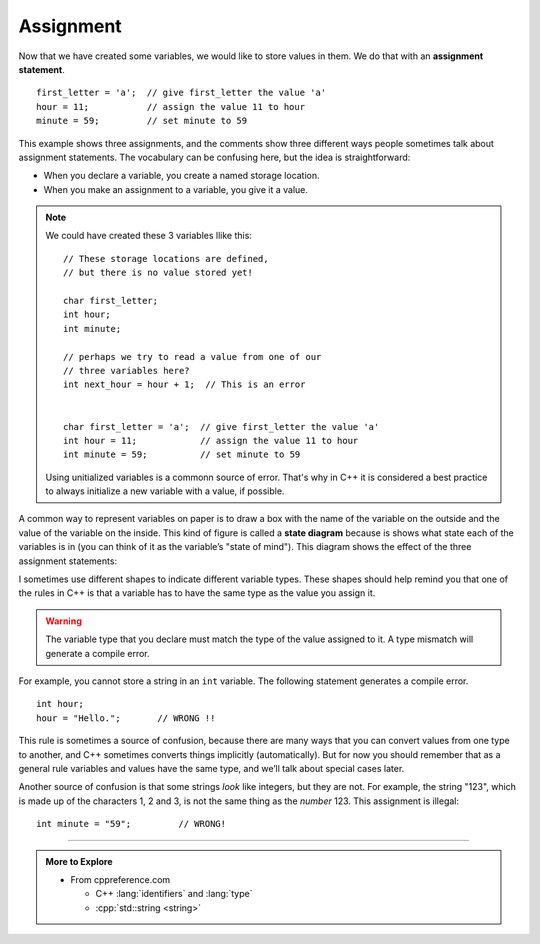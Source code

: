 Assignment
----------

.. index::
   single: assignment
   single: assignment statement

Now that we have created some variables, we would like to store values
in them. We do that with an **assignment statement**.

::

    first_letter = 'a';  // give first_letter the value 'a'
    hour = 11;           // assign the value 11 to hour
    minute = 59;         // set minute to 59

This example shows three assignments, and the comments show three
different ways people sometimes talk about assignment statements. The
vocabulary can be confusing here, but the idea is straightforward:

-  When you declare a variable, you create a named storage location.

-  When you make an assignment to a variable, you give it a value.

.. note::

   We could have created these 3 variables llike this:

   ::

      // These storage locations are defined,
      // but there is no value stored yet!

      char first_letter;
      int hour;
      int minute;

      // perhaps we try to read a value from one of our
      // three variables here?
      int next_hour = hour + 1;  // This is an error


      char first_letter = 'a';  // give first_letter the value 'a'
      int hour = 11;            // assign the value 11 to hour
      int minute = 59;          // set minute to 59

   Using unitialized variables is a commonn source of error.
   That's why in C++ it is considered a best practice to
   always initialize a new variable with a value, if possible.

.. index::
   single: state diagram

A common way to represent variables on paper is to draw a box with the
name of the variable on the outside and the value of the variable on the
inside. This kind of figure is called a **state diagram** because is
shows what state each of the variables is in (you can think of it as the
variable’s "state of mind"). This diagram shows the effect of the three
assignment statements:

.. digraph:: state
   :align: center
   :alt: Variable state diagram

   fontname = "Bitstream Vera Sans"
   node [
      fontname = "Bitstream Vera Sans"
      fontsize = 11
      style=filled
      fillcolor=lightblue
   ]
   edge [style=invis, constraint=false]

   label="Variable state diagram";
   labelloc=bottom;
   letter [label="'a'"];
   hour [label="12", shape="box"];
   min [label="59", shape="box"];
   letter -> hour -> min;

   node [
       shape="plain"
       style=none
   ]
   edge [constraint=true]
   t1 [label="first_letter"];
   t2 [label="hour"];
   t3 [label="minute"];
   letter -> t1;
   hour -> t2;
   min -> t3;
   {rank=sink; t1 t2 t3};


I sometimes use different shapes to indicate different variable types.
These shapes should help remind you that one of the rules in C++ is that
a variable has to have the same type as the value you assign it.

.. Warning::
   The variable type that you declare must match the type of the value 
   assigned to it.  A type mismatch will generate a compile error.

For example, you cannot store a string in an ``int`` variable. The following
statement generates a compile error.

::

    int hour;
    hour = "Hello.";       // WRONG !!

This rule is sometimes a source of confusion, because there are many ways
that you can convert values from one type to another, and C++ sometimes
converts things implicitly (automatically).  But for now you should remember
that as a general rule variables and values have the same type, and we’ll
talk about special cases later.

Another source of confusion is that some strings *look* like integers,
but they are not. For example, the string "123", which is made up of the
characters 1, 2 and 3, is not the same thing as the *number* 123. This
assignment is illegal:

::

    int minute = "59";         // WRONG!

.. tabbed:: tab_check

   .. tab:: Q1

      .. fillintheblank:: assignment_1

         A(n) |blank| statement gives a value to a variable.

         - :[Aa][Ss][Ss][Ii][Gg][Nn][Mm][Ee][Nn][Tt]: Correct!
           :.*: Try again!


   .. tab:: Q2

      .. mchoice:: assignment_2
         :practice: T
         :answer_a: Change the type of variable q from int to char.
         :answer_b: Change the type of both variables (p and q) from int to char.
         :answer_c: Change the type of variable p from int to char.
         :answer_d: Nothing needs to change! The code will work just fine!
         :correct: b
         :feedback_a: Yes, but take a look at variable p.
         :feedback_b: Both variables are a character surrounded by single quotes, so they should be type char.
         :feedback_c: Yes, but take a look at variable q.
         :feedback_d: This compiles and runs, but the code is not quite right.

         What must be changed in order for this code block to work?

         ::

             // main: generate some simple output

             int main () {
               int p;
               int q;
               p = 'h';
               q = '9';
             }


   .. tab:: Q3

      .. parsonsprob:: assignment_3
         :numbered: left
         :adaptive:
         
         You love your car, and you decide to keep track of its make, model, and year.  You do so using three assignment statements IN THAT ORDER.  For the sake of this problem, suppose you drive a 2001 Jeep Cherokee.  Hint: there are a couple ways to write an assignment statement.
         -----
         string make;
         make = "Jeep";
         =====
         string make = Jeep; #paired
         =====
         make = "Jeep;" #paired
         =====
         string model = "Cherokee";
         =====
         string model; #paired
         model = Cherokee;
         =====
         string model = Cherokee; #paired
         =====
         int year = 2001;
         =====
         int year; #paired
         2001 = year;
         =====
         int year; #paired
         year = 2001

-----

.. admonition:: More to Explore

   - From cppreference.com

     - C++ :lang:`identifiers` and :lang:`type`
     - :cpp:`std::string <string>`



